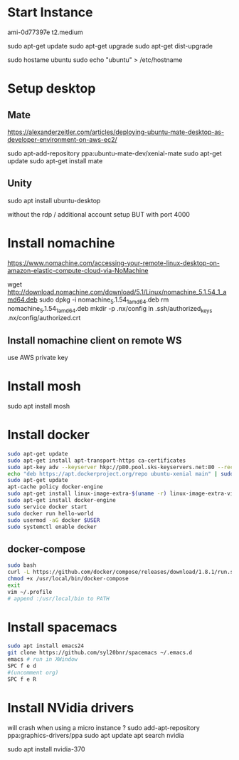 *  Start Instance
ami-0d77397e
t2.medium

sudo apt-get update
sudo apt-get upgrade
sudo apt-get dist-upgrade

sudo hostame ubuntu
sudo echo "ubuntu" > /etc/hostname

*  Setup desktop
** Mate
https://alexanderzeitler.com/articles/deploying-ubuntu-mate-desktop-as-developer-environment-on-aws-ec2/

sudo apt-add-repository ppa:ubuntu-mate-dev/xenial-mate
sudo apt-get update
sudo apt-get install mate

** Unity
sudo apt install ubuntu-desktop

without the rdp / additional account setup
BUT with port 4000

*  Install nomachine
https://www.nomachine.com/accessing-your-remote-linux-desktop-on-amazon-elastic-compute-cloud-via-NoMachine

wget http://download.nomachine.com/download/5.1/Linux/nomachine_5.1.54_1_amd64.deb
sudo dpkg -i nomachine_5.1.54_1_amd64.deb
rm nomachine_5.1.54_1_amd64.deb
mkdir -p .nx/config
ln .ssh/authorized_keys  .nx/config/authorized.crt 

** Install nomachine client on remote WS
use AWS private key

*  Install mosh
sudo apt install mosh

*  Install docker
#+BEGIN_SRC bash
sudo apt-get update
sudo apt-get install apt-transport-https ca-certificates
sudo apt-key adv --keyserver hkp://p80.pool.sks-keyservers.net:80 --recv-keys 58118E89F3A912897C070ADBF76221572C52609D
echo "deb https://apt.dockerproject.org/repo ubuntu-xenial main" | sudo tee /etc/apt/sources.list.d/docker.list
sudo apt-get update
apt-cache policy docker-engine
sudo apt-get install linux-image-extra-$(uname -r) linux-image-extra-virtual
sudo apt-get install docker-engine
sudo service docker start
sudo docker run hello-world
sudo usermod -aG docker $USER
sudo systemctl enable docker
#+END_SRC
** docker-compose
#+BEGIN_SRC bash
sudo bash
curl -L https://github.com/docker/compose/releases/download/1.8.1/run.sh > /usr/local/bin/docker-compose
chmod +x /usr/local/bin/docker-compose
exit
vim ~/.profile
# append :/usr/local/bin to PATH 
#+END_SRC

*  Install spacemacs
#+BEGIN_SRC bash
sudo apt install emacs24
git clone https://github.com/syl20bnr/spacemacs ~/.emacs.d
emacs # run in XWindow
SPC f e d
#(uncomment org)
SPC f e R
#+END_SRC
*  Install NVidia drivers 
will crash when using a micro instance ?
sudo add-apt-repository ppa:graphics-drivers/ppa
sudo apt update
apt search nvidia
# find latest version -> 370
sudo apt install nvidia-370

